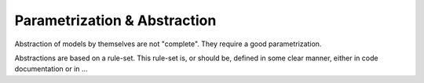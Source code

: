 Parametrization & Abstraction
=============================

Abstraction of models by themselves are not "complete".
They require a good parametrization.

Abstractions are based on a rule-set.
This rule-set is, or should be, defined in some clear manner, either in code documentation or in ...

